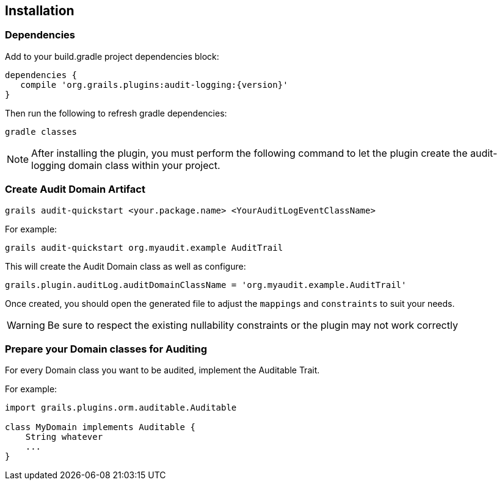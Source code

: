 == Installation
=== Dependencies
Add to your build.gradle project dependencies block:

[source,groovy]
----
dependencies {
   compile 'org.grails.plugins:audit-logging:{version}'
}
----
Then run the following to refresh gradle dependencies: 

[source,gradle]
----
gradle classes
----

NOTE: After installing the plugin, you must perform the following command to let the plugin create the audit-logging domain class within your project.

=== Create Audit Domain Artifact

    grails audit-quickstart <your.package.name> <YourAuditLogEventClassName>

For example:

    grails audit-quickstart org.myaudit.example AuditTrail

This will create the Audit Domain class as well as configure:

    grails.plugin.auditLog.auditDomainClassName = 'org.myaudit.example.AuditTrail'
    
Once created, you should open the generated file to adjust the `mappings` and `constraints` to suit your needs.

WARNING: Be sure to respect the existing nullability constraints or the plugin may not work correctly

=== Prepare your Domain classes for Auditing

For every Domain class you want to be audited, implement the Auditable Trait.

For example:

```groovy

import grails.plugins.orm.auditable.Auditable

class MyDomain implements Auditable {
    String whatever
    ...
}
```
